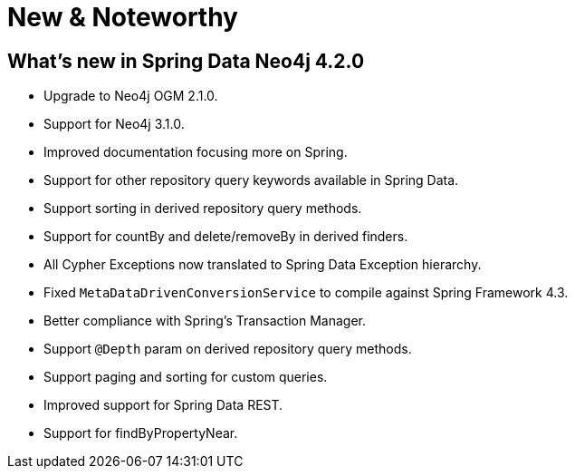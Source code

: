 [[new-features]]
= New & Noteworthy

[[new-features.4-2-0]]
== What's new in Spring Data Neo4j 4.2.0
* Upgrade to Neo4j OGM 2.1.0.
* Support for Neo4j 3.1.0.
* Improved documentation focusing more on Spring.
* Support for other repository query keywords available in Spring Data.
* Support sorting in derived repository query methods.
* Support for countBy and delete/removeBy in derived finders.
* All Cypher Exceptions now translated to Spring Data Exception hierarchy.
* Fixed `MetaDataDrivenConversionService` to compile against Spring Framework 4.3.
* Better compliance with Spring's Transaction Manager.
* Support `@Depth` param on derived repository query methods.
* Support paging and sorting for custom queries.
* Improved support for Spring Data REST.
* Support for findByPropertyNear.

